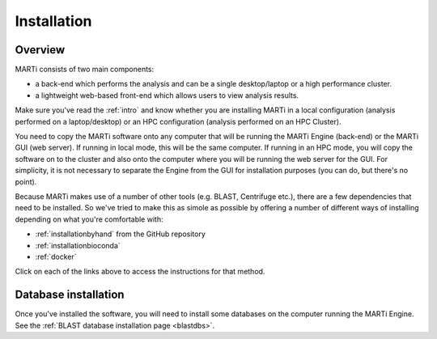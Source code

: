 .. _installation:

Installation
============

Overview
--------

MARTi consists of two main components:

* a back-end which performs the analysis and can be a single desktop/laptop or a high performance cluster.
* a lightweight web-based front-end which allows users to view analysis results.

Make sure you've read the :ref:`intro` and know whether you are installing MARTi in a local configuration (analysis performed on a laptop/desktop) or an HPC configuration (analysis performed on an HPC Cluster).

You need to copy the MARTi software onto any computer that will be running the MARTi Engine (back-end) or the MARTi GUI (web server). If running in local mode, this will be the same computer. If running in an HPC mode, you will copy the software on to the cluster and also onto the computer where you will be running the web server for the GUI. For simplicity, it is not necessary to separate the Engine from the GUI for installation purposes (you can do, but there's no point).

Because MARTi makes use of a number of other tools (e.g. BLAST, Centrifuge etc.), there are a few dependencies that need to be installed. So we've tried to make this as simole as possible by offering a number of different ways of installing depending on what you're comfortable with:

* :ref:`installationbyhand` from the GitHub repository
* :ref:`installationbioconda`
* :ref:`docker`

Click on each of the links above to access the instructions for that method.

Database installation
---------------------

Once you've installed the software, you will need to install some databases on the computer running the MARTi Engine. See the :ref:`BLAST database installation page <blastdbs>`.